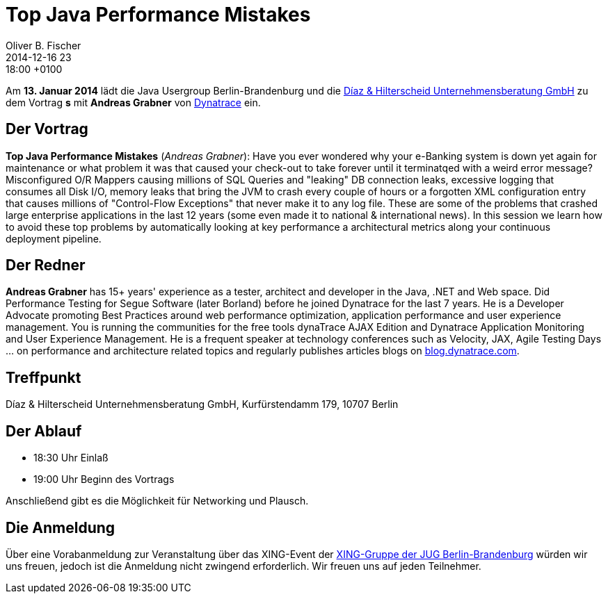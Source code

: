 = Top Java Performance Mistakes
Oliver B. Fischer
2014-12-16 23:18:00 +0100
:jbake-event-date: 2015-01-13
:jbake-type: post
:jbake-tags: treffen
:jbake-status: published


Am **13. Januar 2014** lädt die Java Usergroup Berlin-Brandenburg und die
http://www.diazhilterscheid.de/de/[Díaz & Hilterscheid Unternehmensberatung GmbH]
zu dem Vortrag **s** mit **Andreas Grabner** von
http://www.dynatrace.com/de/index.html[Dynatrace]
ein.

== Der Vortrag

**Top Java Performance Mistakes**
(_Andreas Grabner_):
Have you ever wondered why your e-Banking system is down yet
again for maintenance or what problem it was that caused your
check-out to take forever until it terminatqed with a weird error message?
Misconfigured O/R Mappers causing millions of SQL Queries and "leaking" DB
connection leaks, excessive logging that consumes all Disk I/O, memory
leaks that bring the JVM to crash every couple of hours or a forgotten XML
configuration entry that causes millions of "Control-Flow Exceptions" that
never make it to any log file. These are some of the problems that crashed
large enterprise applications in the last 12 years (some even made it to
national & international news). In this session we learn how to avoid
these top problems by automatically looking at key performance a
architectural metrics along your continuous deployment pipeline.

== Der Redner

**Andreas Grabner** has 15+ years' experience as a tester, architect
and developer in the Java, .NET and Web space. Did Performance Testing
for Segue Software (later Borland) before he joined Dynatrace for the last
7 years. He is a Developer Advocate promoting Best Practices around web
performance optimization, application performance and user experience
management. You is running the communities for the free tools dynaTrace
AJAX Edition and Dynatrace Application Monitoring and User Experience
Management. He is a frequent speaker at technology conferences such as
Velocity, JAX, Agile Testing Days ... on performance and architecture
related topics and regularly publishes articles blogs on
http://blog.dynatrace.com[blog.dynatrace.com].

== Treffpunkt 

Díaz & Hilterscheid Unternehmensberatung GmbH, Kurfürstendamm 179, 10707 Berlin

== Der Ablauf

- 18:30 Uhr Einlaß
- 19:00 Uhr Beginn des Vortrags

Anschließend gibt es die Möglichkeit für Networking und Plausch.

== Die Anmeldung

Über eine Vorabanmeldung zur Veranstaltung über das 
XING-Event der 
http://xing.to/jugbb[XING-Gruppe der JUG Berlin-Brandenburg]
würden wir uns freuen, jedoch ist die Anmeldung nicht zwingend 
erforderlich. Wir freuen uns auf jeden Teilnehmer.


